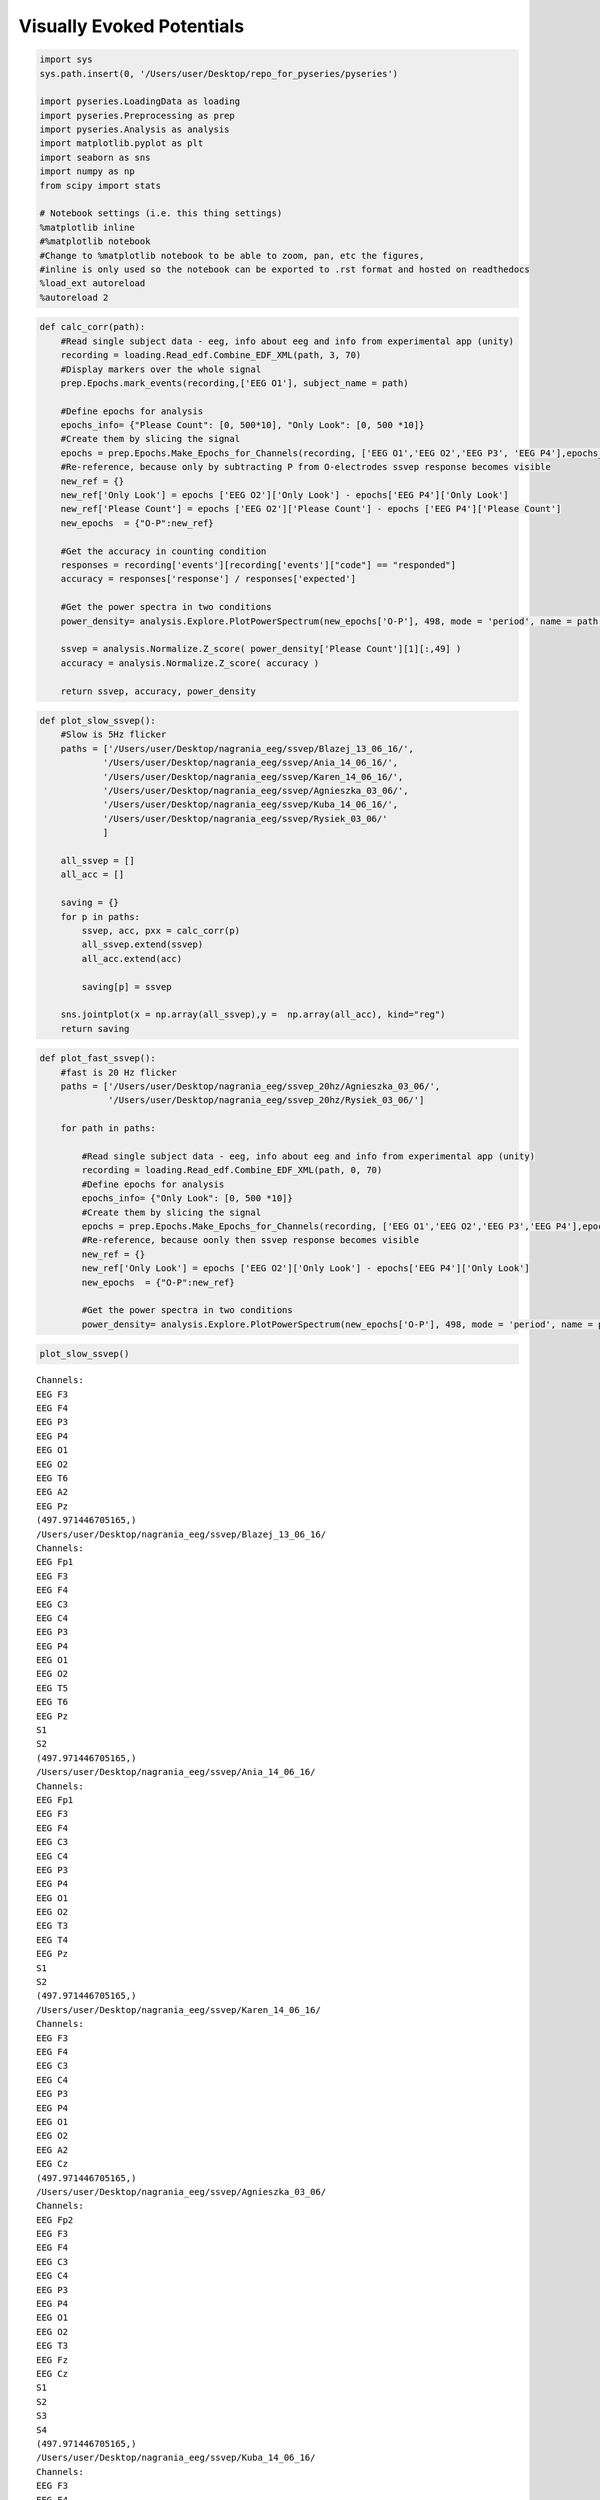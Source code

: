 Visually Evoked Potentials
--------------------------
.. code:: python

    import sys
    sys.path.insert(0, '/Users/user/Desktop/repo_for_pyseries/pyseries')
    
    import pyseries.LoadingData as loading
    import pyseries.Preprocessing as prep
    import pyseries.Analysis as analysis
    import matplotlib.pyplot as plt
    import seaborn as sns
    import numpy as np
    from scipy import stats
    
    # Notebook settings (i.e. this thing settings)
    %matplotlib inline
    #%matplotlib notebook
    #Change to %matplotlib notebook to be able to zoom, pan, etc the figures,
    #inline is only used so the notebook can be exported to .rst format and hosted on readthedocs
    %load_ext autoreload
    %autoreload 2

.. code:: python

    
    def calc_corr(path):
        #Read single subject data - eeg, info about eeg and info from experimental app (unity)
        recording = loading.Read_edf.Combine_EDF_XML(path, 3, 70)
        #Display markers over the whole signal    
        prep.Epochs.mark_events(recording,['EEG O1'], subject_name = path)
    
        #Define epochs for analysis
        epochs_info= {"Please Count": [0, 500*10], "Only Look": [0, 500 *10]}
        #Create them by slicing the signal
        epochs = prep.Epochs.Make_Epochs_for_Channels(recording, ['EEG O1','EEG O2','EEG P3', 'EEG P4'],epochs_info)
        #Re-reference, because only by subtracting P from O-electrodes ssvep response becomes visible
        new_ref = {}
        new_ref['Only Look'] = epochs ['EEG O2']['Only Look'] - epochs['EEG P4']['Only Look']
        new_ref['Please Count'] = epochs ['EEG O2']['Please Count'] - epochs ['EEG P4']['Please Count']
        new_epochs  = {"O-P":new_ref}
        
        #Get the accuracy in counting condition
        responses = recording['events'][recording['events']["code"] == "responded"]
        accuracy = responses['response'] / responses['expected']
        
        #Get the power spectra in two conditions       
        power_density= analysis.Explore.PlotPowerSpectrum(new_epochs['O-P'], 498, mode = 'period', name = path, freq_min = 0, freq_max = 20)
        
        ssvep = analysis.Normalize.Z_score( power_density['Please Count'][1][:,49] )
        accuracy = analysis.Normalize.Z_score( accuracy )
        
        return ssvep, accuracy, power_density
        


.. code:: python

    
    def plot_slow_ssvep():
        #Slow is 5Hz flicker
        paths = ['/Users/user/Desktop/nagrania_eeg/ssvep/Blazej_13_06_16/',
                '/Users/user/Desktop/nagrania_eeg/ssvep/Ania_14_06_16/',
                '/Users/user/Desktop/nagrania_eeg/ssvep/Karen_14_06_16/',
                '/Users/user/Desktop/nagrania_eeg/ssvep/Agnieszka_03_06/',
                '/Users/user/Desktop/nagrania_eeg/ssvep/Kuba_14_06_16/',
                '/Users/user/Desktop/nagrania_eeg/ssvep/Rysiek_03_06/'
                ]
    
        all_ssvep = []
        all_acc = []
        
        saving = {}
        for p in paths:
            ssvep, acc, pxx = calc_corr(p)
            all_ssvep.extend(ssvep)
            all_acc.extend(acc)
            
            saving[p] = ssvep
        
        sns.jointplot(x = np.array(all_ssvep),y =  np.array(all_acc), kind="reg")
        return saving

.. code:: python

    
    def plot_fast_ssvep():
        #fast is 20 Hz flicker
        paths = ['/Users/user/Desktop/nagrania_eeg/ssvep_20hz/Agnieszka_03_06/', 
                 '/Users/user/Desktop/nagrania_eeg/ssvep_20hz/Rysiek_03_06/']
    
        for path in paths:
        
            #Read single subject data - eeg, info about eeg and info from experimental app (unity)
            recording = loading.Read_edf.Combine_EDF_XML(path, 0, 70)
            #Define epochs for analysis
            epochs_info= {"Only Look": [0, 500 *10]}
            #Create them by slicing the signal
            epochs = prep.Epochs.Make_Epochs_for_Channels(recording, ['EEG O1','EEG O2','EEG P3','EEG P4'],epochs_info)
            #Re-reference, because oonly then ssvep response becomes visible
            new_ref = {}
            new_ref['Only Look'] = epochs ['EEG O2']['Only Look'] - epochs['EEG P4']['Only Look']
            new_epochs  = {"O-P":new_ref}
                    
            #Get the power spectra in two conditions       
            power_density= analysis.Explore.PlotPowerSpectrum(new_epochs['O-P'], 498, mode = 'period', name = path, freq_min = 0, freq_max = 30)
        

.. code:: python

    plot_slow_ssvep()



.. parsed-literal::

    Channels:
    EEG F3
    EEG F4
    EEG P3
    EEG P4
    EEG O1
    EEG O2
    EEG T6
    EEG A2
    EEG Pz
    (497.971446705165,)
    /Users/user/Desktop/nagrania_eeg/ssvep/Blazej_13_06_16/
    Channels:
    EEG Fp1
    EEG F3
    EEG F4
    EEG C3
    EEG C4
    EEG P3
    EEG P4
    EEG O1
    EEG O2
    EEG T5
    EEG T6
    EEG Pz
    S1
    S2
    (497.971446705165,)
    /Users/user/Desktop/nagrania_eeg/ssvep/Ania_14_06_16/
    Channels:
    EEG Fp1
    EEG F3
    EEG F4
    EEG C3
    EEG C4
    EEG P3
    EEG P4
    EEG O1
    EEG O2
    EEG T3
    EEG T4
    EEG Pz
    S1
    S2
    (497.971446705165,)
    /Users/user/Desktop/nagrania_eeg/ssvep/Karen_14_06_16/
    Channels:
    EEG F3
    EEG F4
    EEG C3
    EEG C4
    EEG P3
    EEG P4
    EEG O1
    EEG O2
    EEG A2
    EEG Cz
    (497.971446705165,)
    /Users/user/Desktop/nagrania_eeg/ssvep/Agnieszka_03_06/
    Channels:
    EEG Fp2
    EEG F3
    EEG F4
    EEG C3
    EEG C4
    EEG P3
    EEG P4
    EEG O1
    EEG O2
    EEG T3
    EEG Fz
    EEG Cz
    S1
    S2
    S3
    S4
    (497.971446705165,)
    /Users/user/Desktop/nagrania_eeg/ssvep/Kuba_14_06_16/
    Channels:
    EEG F3
    EEG F4
    EEG C3
    EEG C4
    EEG P3
    EEG P4
    EEG O1
    EEG O2
    EEG A2
    EEG Cz
    (497.971446705165,)
    /Users/user/Desktop/nagrania_eeg/ssvep/Rysiek_03_06/


.. parsed-literal::

    /Users/user/anaconda/lib/python3.5/site-packages/statsmodels/nonparametric/kdetools.py:20: VisibleDeprecationWarning: using a non-integer number instead of an integer will result in an error in the future
      y = X[:m/2+1] + np.r_[0,X[m/2+1:],0]*1j




.. parsed-literal::

    {'/Users/user/Desktop/nagrania_eeg/ssvep/Agnieszka_03_06/': array([ 1.62312664, -0.64587493, -1.07742191, -0.57539491,  0.6755651 ]),
     '/Users/user/Desktop/nagrania_eeg/ssvep/Ania_14_06_16/': array([-1.88734758,  0.41555267,  1.08925904,  0.2441026 ,  0.13843327]),
     '/Users/user/Desktop/nagrania_eeg/ssvep/Blazej_13_06_16/': array([-1.51988438,  1.45266728, -0.50483657,  0.56995163,  0.00210205]),
     '/Users/user/Desktop/nagrania_eeg/ssvep/Karen_14_06_16/': array([-0.52336364, -0.10604935,  1.53643037,  0.53210927, -1.43912664]),
     '/Users/user/Desktop/nagrania_eeg/ssvep/Kuba_14_06_16/': array([-1.1445404 , -0.02263413, -1.07913341,  1.15506314,  1.09124479]),
     '/Users/user/Desktop/nagrania_eeg/ssvep/Rysiek_03_06/': array([ 0.57460658,  1.19457484, -1.48773301,  0.56278917, -0.84423758])}




.. image:: output_4_3.png



.. image:: output_4_4.png



.. image:: output_4_5.png



.. image:: output_4_6.png



.. image:: output_4_7.png



.. image:: output_4_8.png



.. image:: output_4_9.png



.. image:: output_4_10.png



.. image:: output_4_11.png



.. image:: output_4_12.png



.. image:: output_4_13.png



.. image:: output_4_14.png



.. image:: output_4_15.png


.. code:: python

    plot_fast_ssvep()


.. parsed-literal::

    Channels:
    EEG F3
    EEG F4
    EEG C3
    EEG C4
    EEG P3
    EEG P4
    EEG O1
    EEG O2
    EEG A2
    EEG Cz
    (497.971446705165,)
    /Users/user/Desktop/nagrania_eeg/ssvep_20hz/Agnieszka_03_06/
    Channels:
    EEG F3
    EEG F4
    EEG C3
    EEG C4
    EEG P3
    EEG P4
    EEG O1
    EEG O2
    EEG A2
    EEG Cz
    (497.971446705165,)
    /Users/user/Desktop/nagrania_eeg/ssvep_20hz/Rysiek_03_06/



.. image:: output_5_1.png



.. image:: output_5_2.png



